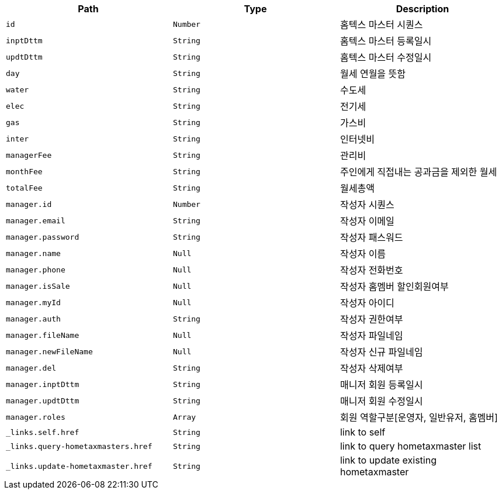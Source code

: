 |===
|Path|Type|Description

|`+id+`
|`+Number+`
|홈텍스 마스터 시퀀스

|`+inptDttm+`
|`+String+`
|홈텍스 마스터 등록일시

|`+updtDttm+`
|`+String+`
|홈텍스 마스터 수정일시

|`+day+`
|`+String+`
|월세 연월을 뜻함

|`+water+`
|`+String+`
|수도세

|`+elec+`
|`+String+`
|전기세

|`+gas+`
|`+String+`
|가스비

|`+inter+`
|`+String+`
|인터넷비

|`+managerFee+`
|`+String+`
|관리비

|`+monthFee+`
|`+String+`
|주인에게 직접내는 공과금을 제외한 월세

|`+totalFee+`
|`+String+`
|월세총액

|`+manager.id+`
|`+Number+`
|작성자 시퀀스

|`+manager.email+`
|`+String+`
|작성자 이메일

|`+manager.password+`
|`+String+`
|작성자 패스워드

|`+manager.name+`
|`+Null+`
|작성자 이름

|`+manager.phone+`
|`+Null+`
|작성자 전화번호

|`+manager.isSale+`
|`+Null+`
|작성자 홈멤버 할인회원여부

|`+manager.myId+`
|`+Null+`
|작성자 아이디

|`+manager.auth+`
|`+String+`
|작성자 권한여부

|`+manager.fileName+`
|`+Null+`
|작성자 파일네임

|`+manager.newFileName+`
|`+Null+`
|작성자 신규 파일네임

|`+manager.del+`
|`+String+`
|작성자 삭제여부

|`+manager.inptDttm+`
|`+String+`
|매니저 회원 등록일시

|`+manager.updtDttm+`
|`+String+`
|매니저 회원 수정일시

|`+manager.roles+`
|`+Array+`
|회원 역할구분[운영자, 일반유저, 홈멤버]

|`+_links.self.href+`
|`+String+`
|link to self

|`+_links.query-hometaxmasters.href+`
|`+String+`
|link to query hometaxmaster list

|`+_links.update-hometaxmaster.href+`
|`+String+`
|link to update existing hometaxmaster

|===